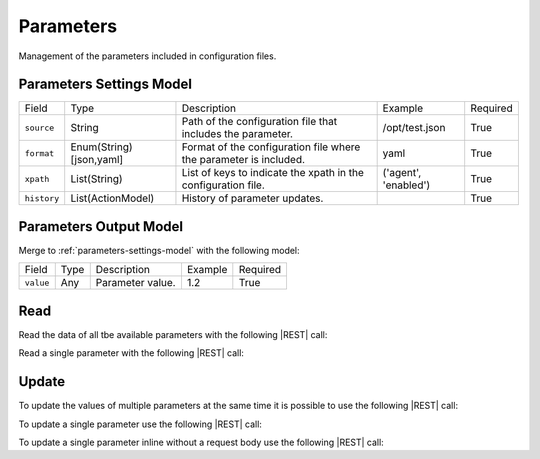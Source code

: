 .. _parameters:

Parameters 
==========

Management of the parameters included in configuration files.


.. _parameters-settings-model:

Parameters Settings Model
-------------------------

+-------------+-------------------------+-------------------------------------------------------------------+----------------------+----------+
| Field       | Type                    | Description                                                       | Example              | Required |
+-------------+-------------------------+-------------------------------------------------------------------+----------------------+----------+
| ``source``  | String                  | Path of the configuration file that includes the parameter.       | /opt/test.json       | True     |
+-------------+-------------------------+-------------------------------------------------------------------+----------------------+----------+
| ``format``  | Enum(String)[json,yaml] | Format of the configuration file where the parameter is included. | yaml                 | True     |
+-------------+-------------------------+-------------------------------------------------------------------+----------------------+----------+
| ``xpath``   | List(String)            | List of keys to indicate the xpath in the configuration file.     | ('agent', 'enabled') | True     |
+-------------+-------------------------+-------------------------------------------------------------------+----------------------+----------+
| ``history`` | List(ActionModel)       | History of parameter updates.                                     |                      | True     |
+-------------+-------------------------+-------------------------------------------------------------------+----------------------+----------+


.. _parameters-output-model:

Parameters Output Model
---------------------

Merge to :ref:`parameters-settings-model` with the following model:
 
+-----------+------+------------------+---------+----------+
| Field     | Type | Description      | Example | Required |
+-----------+------+------------------+---------+----------+
| ``value`` | Any  | Parameter value. | 1.2     | True     |
+-----------+------+------------------+---------+----------+


Read
----

Read the data of all tbe available parameters with the following |REST| call:

.. http:get:: /parameters

    without request body.
    
    The output is a |JSON| dictionary with the following mappings:

    - key: Parameter ID;
    - value: :ref:`parameters-output-model`.

Read a single parameter with the following |REST| call:

.. http:get:: /parameters/{string:id}

    without the request body.

    :param id: indentifies the parameter to read.

    :resheader Content-Type: application/json

    The output is the :ref:`parameters-output-model` in |JSON| format.


Update
------

To update the values of multiple parameters at the same time it is possible to use the following |REST| call:

.. http:post:: /parameters

    with the request body as a |JSON| dictionary with the following mappings:

    - key: Parameter ID;
    - value: any possible value.

    :reqheader Content-Type: application/json
    :resheader Content-Type: application/json

    The output is the a |JSON| dictionary with the following mappings:

    - key: Parameter ID
    - value: :ref:`base-action-model`

To update a single parameter use the following |REST| call:

.. http:post:: /parameters/{string:id}

    with the request body as |JSON| dictionary of any possible value.

    :param id: indentifies the parameter to update.

    :reqheader Content-Type: application/json
    :resheader Content-Type: application/json

    The output is the :ref:`base-action-model` in |JSON| format.

To update a single parameter inline without a request body use the following |REST| call:

.. http:post:: /parameters/{string:id}/{string:value}

    without the request body.

    :param id: indentifies the parameter to update.
    :param value: new value of the parameter.

    :resheader Content-Type: application/json

    The output is the :ref:`base-action-model` in |JSON| format.


.. |JSON| replace:: :abbr:`JSON (JavaScript Object Notation)`
.. |REST| replace:: :abbr:`REST (Representational State Transfer)`
